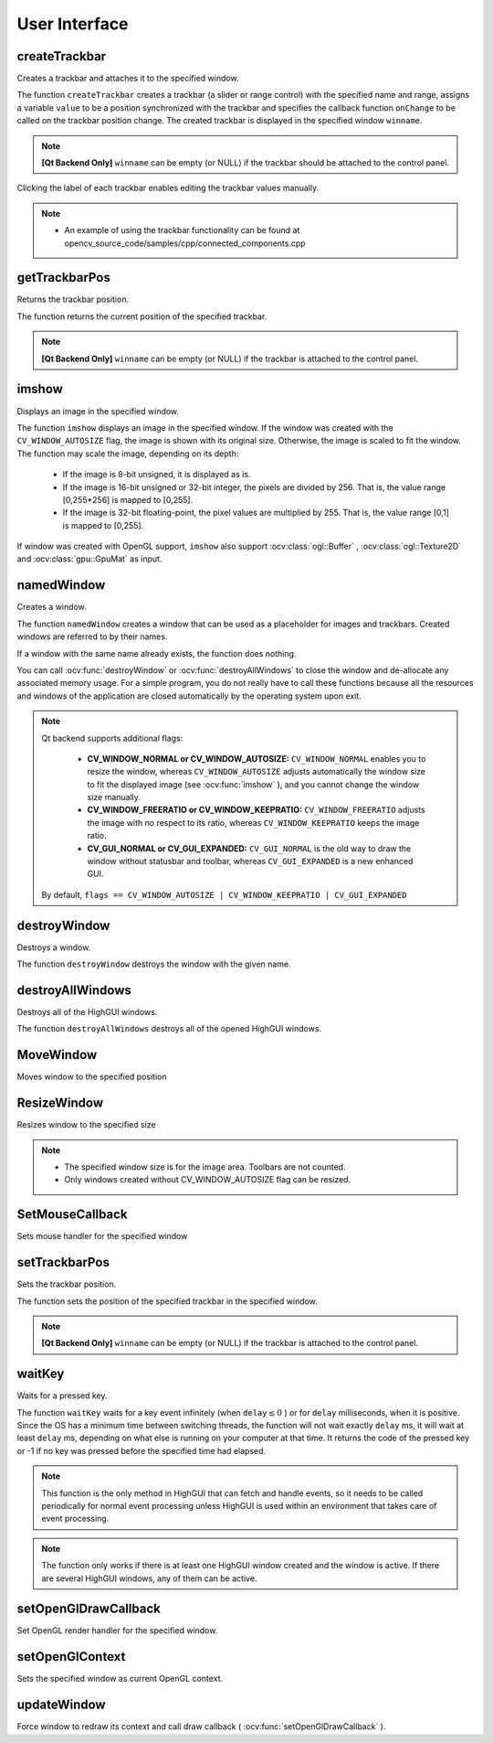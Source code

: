 User Interface
==============

.. highlight:: cpp

createTrackbar
------------------
Creates a trackbar and attaches it to the specified window.

.. ocv:function:: int createTrackbar( const string& trackbarname, const string& winname, int* value, int count, TrackbarCallback onChange=0, void* userdata=0)

.. ocv:cfunction:: int cvCreateTrackbar( const char* trackbar_name, const char* window_name, int* value, int count, CvTrackbarCallback on_change=NULL )

.. ocv:pyoldfunction:: cv.CreateTrackbar(trackbarName, windowName, value, count, onChange) -> None

    :param trackbarname: Name of the created trackbar.

    :param winname: Name of the window that will be used as a parent of the created trackbar.

    :param value: Optional pointer to an integer variable whose value reflects the position of the slider. Upon creation, the slider position is defined by this variable.

    :param count: Maximal position of the slider. The minimal position is always 0.

    :param onChange: Pointer to the function to be called every time the slider changes position. This function should be prototyped as  ``void Foo(int,void*);`` , where the first parameter is the trackbar position and the second parameter is the user data (see the next parameter). If the callback is the NULL pointer, no callbacks are called, but only  ``value``  is updated.

    :param userdata: User data that is passed as is to the callback. It can be used to handle trackbar events without using global variables.

The function ``createTrackbar`` creates a trackbar (a slider or range control) with the specified name and range, assigns a variable ``value`` to be a position synchronized with the trackbar and specifies the callback function ``onChange`` to be called on the trackbar position change. The created trackbar is displayed in the specified window ``winname``.

.. note::

    **[Qt Backend Only]** ``winname`` can be empty (or NULL) if the trackbar should be attached to the control panel.

Clicking the label of each trackbar enables editing the trackbar values manually.

.. note::

   * An example of using the trackbar functionality can be found at opencv_source_code/samples/cpp/connected_components.cpp

getTrackbarPos
------------------
Returns the trackbar position.

.. ocv:function:: int getTrackbarPos( const string& trackbarname, const string& winname )

.. ocv:pyfunction:: cv2.getTrackbarPos(trackbarname, winname) -> retval

.. ocv:cfunction:: int cvGetTrackbarPos( const char* trackbar_name, const char* window_name )

.. ocv:pyoldfunction:: cv.GetTrackbarPos(trackbarName, windowName) -> retval

    :param trackbarname: Name of the trackbar.

    :param winname: Name of the window that is the parent of the trackbar.

The function returns the current position of the specified trackbar.

.. note::

    **[Qt Backend Only]** ``winname`` can be empty (or NULL) if the trackbar is attached to the control panel.

imshow
----------
Displays an image in the specified window.

.. ocv:function:: void imshow( const string& winname, InputArray mat )

.. ocv:pyfunction:: cv2.imshow(winname, mat) -> None

.. ocv:cfunction:: void cvShowImage( const char* name, const CvArr* image )

.. ocv:pyoldfunction:: cv.ShowImage(name, image) -> None

    :param winname: Name of the window.

    :param image: Image to be shown.

The function ``imshow`` displays an image in the specified window. If the window was created with the ``CV_WINDOW_AUTOSIZE`` flag, the image is shown with its original size. Otherwise, the image is scaled to fit the window. The function may scale the image, depending on its depth:

    * If the image is 8-bit unsigned, it is displayed as is.

    * If the image is 16-bit unsigned or 32-bit integer, the pixels are divided by 256. That is, the value range [0,255*256] is mapped to [0,255].

    * If the image is 32-bit floating-point, the pixel values are multiplied by 255. That is, the value range [0,1] is mapped to [0,255].

If window was created with OpenGL support, ``imshow`` also support :ocv:class:`ogl::Buffer` ,  :ocv:class:`ogl::Texture2D` and  :ocv:class:`gpu::GpuMat` as input.

namedWindow
---------------
Creates a window.

.. ocv:function:: void namedWindow( const string& winname, int flags=WINDOW_AUTOSIZE )

.. ocv:pyfunction:: cv2.namedWindow(winname[, flags]) -> None

.. ocv:cfunction:: int cvNamedWindow( const char* name, int flags=CV_WINDOW_AUTOSIZE )

.. ocv:pyoldfunction:: cv.NamedWindow(name, flags=CV_WINDOW_AUTOSIZE)-> None

    :param name: Name of the window in the window caption that may be used as a window identifier.

    :param flags: Flags of the window. The supported flags are:

        * **WINDOW_NORMAL** If this is set, the user can resize the window (no constraint).

        * **WINDOW_AUTOSIZE** If this is set, the window size is automatically adjusted to fit the displayed image (see  :ocv:func:`imshow` ), and you cannot change the window size manually.

        * **WINDOW_OPENGL** If this is set, the window will be created with OpenGL support.

The function ``namedWindow`` creates a window that can be used as a placeholder for images and trackbars. Created windows are referred to by their names.

If a window with the same name already exists, the function does nothing.

You can call :ocv:func:`destroyWindow` or :ocv:func:`destroyAllWindows` to close the window and de-allocate any associated memory usage. For a simple program, you do not really have to call these functions because all the resources and windows of the application are closed automatically by the operating system upon exit.

.. note::

    Qt backend supports additional flags:

        * **CV_WINDOW_NORMAL or CV_WINDOW_AUTOSIZE:**   ``CV_WINDOW_NORMAL``  enables you to resize the window, whereas   ``CV_WINDOW_AUTOSIZE``  adjusts automatically the window size to fit the displayed image (see  :ocv:func:`imshow` ), and you cannot change the window size manually.

        * **CV_WINDOW_FREERATIO or CV_WINDOW_KEEPRATIO:** ``CV_WINDOW_FREERATIO``  adjusts the image with no respect to its ratio, whereas  ``CV_WINDOW_KEEPRATIO``  keeps the image ratio.

        * **CV_GUI_NORMAL or CV_GUI_EXPANDED:**   ``CV_GUI_NORMAL``  is the old way to draw the window without statusbar and toolbar, whereas  ``CV_GUI_EXPANDED``  is a new enhanced GUI.

    By default, ``flags == CV_WINDOW_AUTOSIZE | CV_WINDOW_KEEPRATIO | CV_GUI_EXPANDED``


destroyWindow
-------------
Destroys a window.

.. ocv:function:: void destroyWindow( const string& winname )

.. ocv:pyfunction:: cv2.destroyWindow(winname) -> None

.. ocv:cfunction:: void cvDestroyWindow( const char* name )

.. ocv:pyoldfunction:: cv.DestroyWindow(name)-> None

    :param winname: Name of the window to be destroyed.

The function ``destroyWindow`` destroys the window with the given name.


destroyAllWindows
-----------------
Destroys all of the HighGUI windows.

.. ocv:function:: void destroyAllWindows()

.. ocv:pyfunction:: cv2.destroyAllWindows() -> None

.. ocv:cfunction:: void cvDestroyAllWindows()

.. ocv:pyoldfunction:: cv.DestroyAllWindows()-> None

The function ``destroyAllWindows`` destroys all of the opened HighGUI windows.


MoveWindow
----------
Moves window to the specified position

.. ocv:function:: void moveWindow( const string& winname, int x, int y )

.. ocv:pyfunction:: cv2.moveWindow(winname, x, y) -> None

.. ocv:cfunction:: void cvMoveWindow( const char* name, int x, int y )

.. ocv:pyoldfunction:: cv.MoveWindow(name, x, y)-> None

    :param winname: Window name

    :param x: The new x-coordinate of the window

    :param y: The new y-coordinate of the window


ResizeWindow
------------
Resizes window to the specified size

.. ocv:function:: void resizeWindow( const string& winname, int width, int height )

.. ocv:pyfunction:: cv2.resizeWindow(winname, width, height) -> None

.. ocv:cfunction:: void cvResizeWindow( const char* name, int width, int height )

.. ocv:pyoldfunction:: cv.ResizeWindow(name, width, height)-> None

    :param winname: Window name

    :param width: The new window width

    :param height: The new window height

.. note::

   * The specified window size is for the image area. Toolbars are not counted.

   * Only windows created without CV_WINDOW_AUTOSIZE flag can be resized.


SetMouseCallback
----------------
Sets mouse handler for the specified window

.. ocv:function:: void setMouseCallback( const string& winname, MouseCallback onMouse, void* userdata=0 )

.. ocv:cfunction:: void cvSetMouseCallback( const char* window_name, CvMouseCallback on_mouse, void* param=NULL )

.. ocv:pyoldfunction:: cv.SetMouseCallback(windowName, onMouse, param=None) -> None

    :param winname: Window name

    :param onMouse: Mouse callback. See OpenCV samples, such as  https://github.com/Itseez/opencv/tree/master/samples/cpp/ffilldemo.cpp, on how to specify and use the callback.

    :param userdata: The optional parameter passed to the callback.


setTrackbarPos
------------------
Sets the trackbar position.

.. ocv:function:: void setTrackbarPos( const string& trackbarname, const string& winname, int pos )

.. ocv:pyfunction:: cv2.setTrackbarPos(trackbarname, winname, pos) -> None

.. ocv:cfunction:: void cvSetTrackbarPos( const char* trackbar_name, const char* window_name, int pos )

.. ocv:pyoldfunction:: cv.SetTrackbarPos(trackbarName, windowName, pos)-> None

    :param trackbarname: Name of the trackbar.

    :param winname: Name of the window that is the parent of trackbar.

    :param pos: New position.

The function sets the position of the specified trackbar in the specified window.

.. note::

    **[Qt Backend Only]** ``winname`` can be empty (or NULL) if the trackbar is attached to the control panel.

waitKey
-----------
Waits for a pressed key.

.. ocv:function:: int waitKey(int delay=0)

.. ocv:pyfunction:: cv2.waitKey([delay]) -> retval

.. ocv:cfunction:: int cvWaitKey( int delay=0 )

.. ocv:pyoldfunction:: cv.WaitKey(delay=0)-> int

    :param delay: Delay in milliseconds. 0 is the special value that means "forever".

The function ``waitKey`` waits for a key event infinitely (when
:math:`\texttt{delay}\leq 0` ) or for ``delay`` milliseconds, when it is positive. Since the OS has a minimum time between switching threads, the function will not wait exactly ``delay`` ms, it will wait at least ``delay`` ms, depending on what else is running on your computer at that time. It returns the code of the pressed key or -1 if no key was pressed before the specified time had elapsed.

.. note::

    This function is the only method in HighGUI that can fetch and handle events, so it needs to be called periodically for normal event processing unless HighGUI is used within an environment that takes care of event processing.

.. note::

    The function only works if there is at least one HighGUI window created and the window is active. If there are several HighGUI windows, any of them can be active.

setOpenGlDrawCallback
---------------------
Set OpenGL render handler for the specified window.

.. ocv:function:: void setOpenGlDrawCallback(const string& winname, OpenGlDrawCallback onOpenGlDraw, void* userdata = 0)

    :param winname: Window name

    :param onOpenGlDraw: Draw callback.

    :param userdata: The optional parameter passed to the callback.

setOpenGlContext
----------------
Sets the specified window as current OpenGL context.

.. ocv:function:: void setOpenGlContext(const string& winname)

    :param winname: Window name

updateWindow
------------
Force window to redraw its context and call draw callback ( :ocv:func:`setOpenGlDrawCallback` ).

.. ocv:function:: void updateWindow(const string& winname)

    :param winname: Window name
